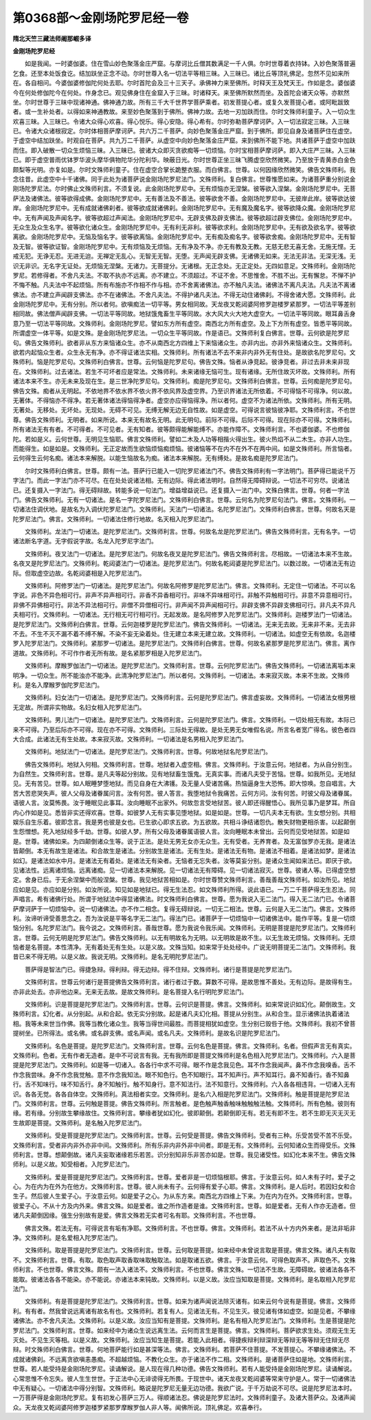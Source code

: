 第0368部～金刚场陀罗尼经一卷
================================

**隋北天竺三藏法师阇那崛多译**

**金刚场陀罗尼经**


　　如是我闻。一时婆伽婆。住在雪山妙色聚落金庄严窟。与摩诃比丘僧其数满足一千人俱。尔时世尊着衣持钵。入妙色聚落普遍乞食。还至本处饭食讫。结加趺坐正念不动。尔时世尊入名一切法平等相三昧。入三昧已。诸比丘等顶礼佛足。忽然不见如来所在。各自相问。今婆伽婆修伽陀何处去耶。尔时首陀会及三十三天子。承佛神力来至佛所。时释天王及梵天王。作如是念。婆伽婆今在何处修伽陀今在何处。作身念已。观见佛身住在金窟入于三昧。时诸释天。来至佛所默然而坐。及首陀会诸天众等。亦默然坐。尔时世尊于三昧中现诸神通。佛神通力故。所有三千大千世界学菩萨乘者。初发菩提心者。或复久发菩提心者。或阿毗跋致者。或一生补处者。以得如来神通教故。来至妙色聚落到于佛所。佛神力故。去地一刃加趺而住。尔时文殊师利童子。入一切众生欢喜三昧。入三昧已。令诸大众得心欢喜。得心悦乐。得心安隐。得心希有。尔时弥勒菩萨摩诃萨。入一切法寂定三昧。入三昧已。令诸大众诸根寂定。尔时体相菩萨摩诃萨。共六万二千菩萨。向妙色聚落金庄严窟。到于佛所。即见自身及诸菩萨住在虚空。于虚空中结加趺坐。时观自在菩萨。共九万二千菩萨。从虚空中向妙色聚落金庄严窟。来到佛所不能下地。共诸菩萨于虚空中加趺而住。即入破散一切众生烦恼三昧。入三昧已。彼诸大众即灭贪欲痴等一切烦恼。尔时宝相菩萨摩诃萨。即入大庄严三昧。入三昧已。即于虚空普雨优钵罗华波头摩华俱物陀华分陀利华。映蔽日光。尔时世尊正坐三昧飞腾虚空欣然微笑。乃至放于青黄赤白金色颇梨等光明。亦复如是。尔时文殊师利童子。住在虚空合掌长跪整衣服。而白佛言。世尊。以何因缘欣然微笑。佛告文殊师利。我念往昔。此虚空中十千诸佛。同于此处为诸菩萨说金刚场陀罗尼法门。文殊师利。复白佛言。世尊惟愿如来。为诸菩萨重分别说金刚场陀罗尼法。尔时佛止文殊师利言。不须复说。此金刚场陀罗尼中。无有烦恼亦无涅槃。彼等欲入涅槃。金刚场陀罗尼中。无菩萨法及诸佛法。彼等欲得成佛。金刚场陀罗尼中。无有善法及不善法。彼等欲舍不善。金刚场陀罗尼中。无彼岸此岸。彼等欲达彼岸。金刚场陀罗尼中。无有成就诸佛刹者。彼等欲成就诸佛刹。金刚场陀罗尼中。无有魔及魔名字。彼等欲降众魔。金刚场陀罗尼中。无有声闻及声闻名字。彼等欲超过声闻法。金刚场陀罗尼中。无辟支佛及辟支佛法。彼等欲超过辟支佛位。金刚场陀罗尼中。无众生及众生名字。彼等欲化诸众生。金刚场陀罗尼中。无有利无非利。彼等欲求利。金刚场陀罗尼中。无有欲及欲名字。彼等欲离欲。金刚场陀罗尼中。无恼及恼名字。彼等欲离恼。金刚场陀罗尼中。无有痴及痴名字。彼等欲舍痴。金刚场陀罗尼中。无有智及无智。彼等欲证智。金刚场陀罗尼中。无有烦恼及无烦恼。无有净及不净。亦无有教及无教。无慈无悲无喜无舍。无施无悭。无戒无犯。无诤无忍。无进无迨。无禅定无乱心。无智无无智。无堕。无声闻无辟支佛。无诸佛无如来。无法无非法。无深无浅。无识无非识。无名字无证处。无烦恼无涅槃。无诸力。无菩提分。无诸根。无正念处。无正定处。无四如意足。文殊师利。金刚场陀罗尼。若修得者。不舍凡夫法。不取不执亦不远离。亦不建立。不须超过。不证不舍。不思惟舍。不胜不出。无有懈怠。不惮不护不悔不触。凡夫法中不起烦恼。所有布施亦不作相不作与相。亦不舍离诸佛法。亦不触凡夫法。诸佛法不离凡夫法。凡夫法不离诸佛法。亦不建立声闻辟支佛法。亦不在诸佛法。不舍凡夫法。不得护诸凡夫法。不得无动住诸佛刹。不得舍诸大愿。文殊师利。此金刚场陀罗尼中。无有分别。所以者何。欲嗔痴法一切平等。男女相同故。天龙夜叉乾闼婆阿修罗迦楼罗紧那罗。一切法平等差别相同故。佛法僧声闻辟支佛。一切法平等同故。地狱饿鬼畜生平等同故。水大风大火大地大虚空大。一切法平等同故。眼耳鼻舌身意乃至一切法平等同故。文殊师利。金刚场陀罗尼。譬如东方所有虚空。南西北方所有虚空。及上下方所有虚空。皆悉平等同故。所谓虚空一体平等。如是文殊。是金刚场陀罗尼法。一切众生平等同故。作是语已。文殊师利复白佛言。世尊。云何欲是陀罗尼句。佛告文殊师利。欲者非从东方来恼诸众生。亦不从南西北方四维上下来恼诸众生。亦非内出。亦非外来恼诸众生。文殊师利。欲若内起恼众生者。众生永无有净。亦不得证诸法实相。文殊师利。所有诸法不去不来非内非外无有住处。是故欲名陀罗尼句。文殊师利。恼是陀罗尼句。文殊师利白佛言。世尊。云何恼是陀罗尼句。佛告文殊。恼者从诤竞起。彼诤竞者。非过去非未来非现在。文殊师利。过去诸法。若生不可坏者应是常法。文殊师利。未来诸缘无恼可生。现有诸缘。无所住故灭坏故。文殊师利。所有诸法本来不生。亦无未来及现在生。是三世净陀罗尼句。文殊师利。痴是陀罗尼句。文殊师利白佛言。世尊。云何痴是陀罗尼句。佛告文殊。痴者从无明起。不依地界不依水界不依火界不依风界及虚空界。乃至识界诸法无所依着。不可得恼不可得净。何以故。无著体。不得恼亦不得净。若无著体诸法得恼得净者。虚空亦应得恼得净。所以者何。虚空不为诸法所依。文殊师利。所有无明。无著处。无移处。无坏处。无现处。无碍不可见。无缚无解无边无自性故。如是虚空。可得说言彼恼彼净耶。文殊师利言。不也世尊。佛告文殊师利。无明者。如来所说。本来无有故名无明。此无明句。前际不可得。后际不可得。现在际亦不可得。文殊师利。所有诸法无有有者。不可得者。不可见者。无有知者。彼等颇得能解能缚不。亦能作障不。文殊师利言。不也婆伽婆。不也修伽陀。若如是义。云何世尊。无明见生恼耶。佛言文殊师利。譬如二木及人功等相揩火得出生。彼火热焰不从二木生。亦非人功生。而能得生。如是如是。文殊师利。无正定故而生欲恼烦恼痴烦恼。彼诸恼等不在内不在外不在两中间。如是文殊师利。所言恼者。云何得生云何名痴。诸法本来解脱。以能生恼故名为痴。诸法本来解脱。无有缚处。是故名痴是陀罗尼法门。

　　尔时文殊师利白佛言。世尊。颇有一法。菩萨行已能入一切陀罗尼诸法门不。佛告文殊师利有一字法明门。菩萨得已能说千万字法门。而此一字法门亦不可尽。在在处处说诸法相。无有边际。得此诸法明时。自然得无障碍辩说。一切法不可穷尽。说诸法已。还复摄入一字法门。得无碍辩故。转能多说一句法门。增益增益说已。还复摄入一法门中。文殊白佛言。世尊。何者一字法门。佛告文殊师利。无有一切诸法。是名一字陀罗尼法门。文殊师利白佛言。世尊。云何名为陀罗尼句法门。佛言。文殊师利。一切诸法住调伏地。是故名为入调伏陀罗尼法门。文殊师利。天法门一切诸法。名陀罗尼法门。文殊师利白佛言。世尊。何故名天是陀罗尼法门。佛言。文殊师利。一切诸法住修行地故。名天相入陀罗尼法门。

　　文殊师利。龙法门一切诸法。是陀罗尼法门。文殊师利言。世尊。何故名龙是陀罗尼法门。佛告文殊师利言。无有名字。一切诸法断名字道。无字假说字故。名龙入陀罗尼字法门。

　　文殊师利。夜叉法门一切诸法。是陀罗尼法门。何故名夜叉是陀罗尼法门。佛告文殊师利言。尽相故。一切诸法本来不生故。名夜叉是陀罗尼法门。文殊师利。乾闼婆法门一切诸法。是陀罗尼法门。何故名乾闼婆是陀罗尼法门。以数过故。一切诸法无有边际。但取虚空边故。名乾闼婆相是入陀罗尼法门。

　　文殊师利。阿修罗法门一切诸法。是陀罗尼法门。何故名阿修罗是陀罗尼法门。佛言。文殊师利。无定住一切诸法。不可以名字说。非色不异色相可行。非声不异声相可行。非香不异香相可行。非味不异味相可行。非触不异触相可行。非意不异意相可行。非佛不异佛相可行。非法不异法相可行。非僧不异僧相可行。非声闻不异声闻相可行。非辟支佛不异辟支佛相可行。非凡夫不异凡夫相可行。文殊师利。一切诸法。无行相无可行相可行。无起发故。是名阿修罗入陀罗尼法门。文殊师利。迦楼罗法门一切诸法。是陀罗尼法门。文殊师利白佛言。世尊。云何迦楼罗是陀罗尼法门。佛告文殊师利。一切诸法。无来无去故。无来非不来。无去非不去。不生不灭不漏不着不缚不解。不染不妄无染着处。住无建立本来无建立故。文殊师利。一切诸法。如虚空无有依故。名迦楼罗入陀罗尼法门。文殊师利。紧那罗一切诸法。是陀罗尼法门。文殊师利白佛言。世尊。何故名紧那罗是陀罗尼法门。佛言。离作道故。文殊师利。不可作作者无所有故。是名紧那罗相是入陀罗尼法门。

　　文殊师利。摩睺罗伽法门一切诸法。是陀罗尼法门。文殊师利言。世尊。云何陀罗尼法门。佛告文殊师利。一切诸法离垢本来明净。一切众生。所不能浊亦不能净。此清净陀罗尼法门。所以者何。文殊师利。一切诸法。本来寂灭故。本来不生故。文殊师利。是名入摩睺罗伽陀罗尼法门。

　　文殊师利。妇女法门一切诸法。是陀罗尼法门。文殊师利言。云何是陀罗尼法门。佛言虚妄故。文殊师利。一切诸法女根男根无定故。所谓非实物故。名妇女相入陀罗尼法门。

　　文殊师利。男儿法门一切诸法。是陀罗尼法门。文殊师利言。云何是陀罗尼法门。佛言。文殊师利。一切处相无有故。本际已来不可得。乃至后际亦不可得。现在亦不可得。文殊师利。三际处无得故。是处无男无女唯假名说。所言名者宽广得名。彼色者四大合成。此诸法无有生处故。本来寂灭故。文殊师利。一切诸法是名男相入陀罗尼法门。

　　文殊师利。地狱法门一切诸法。是陀罗尼法门。文殊师利言。世尊。何故地狱名陀罗尼法门。

　　佛告文殊师利。地狱入何相。文殊师利言。世尊。地狱者入虚空相。佛言。文殊师利。于汝意云何。地狱者。为从自分别生。为自然生。文殊师利言。世尊。是凡夫等起分别故。见有地狱畜生饿鬼。无真实事。而诸凡夫受于苦恼。世尊。如我所见。无地狱见。无有苦见。世尊。如人眠睡梦堕地狱。而见自身在大沸镬。及无量人受诸苦痛。热恼逼身生大恐怖。即大惊唤。忽自唱言。大苦大苦悲哭失声。彼人父母及诸眷属问言。汝有何苦。彼人答言。我堕地狱令我痛苦。云何方问。汝有何苦。时彼父母及诸眷属。语彼人言。汝莫怖畏。汝于睡眠见此事耳。汝向睡眠不出家外。何故忽言受地狱苦。彼人即还得醒悟心。我所见事乃是梦耳。所自内心作如是见。悉皆非实还得欢喜。世尊。如彼梦人无有实事见堕地狱。如是如是。世尊。一切凡夫本无有欲。生女想分别。共相娱乐自生乐着。彼即念言。我是男也彼是女也。已生欲心即求五欲。为五欲故。共相斗诤结诸怨仇。散失财物更相杀害。以起颠倒生怨憎想。死入地狱经多千劫。世尊。如彼人梦。所有父母及诸眷属语彼人言。汝向睡眠本未曾出。云何而见受地狱苦。如是如是。世尊。诸佛如来。为四颠倒诸众生等。说于正法。是处无男无女亦无众生。无有受者。无养育者。及无富伽罗亦无我。是诸法皆颠倒。本无有故生是诸法。和合故生是诸法。分别故生是诸法。无有生处。是诸法无有物。是诸法不相着。是诸法如梦。是诸法如幻。是诸法如水中月。是诸法无有着处。是诸法无有染者。无恼者无忘失者。汝等莫妄分别。是诸众生闻如来法已。即厌于欲。见诸法性。远离诸烦恼。远离诸痴。见一切诸法本来解脱。见一切诸法无有障碍。见一切诸法寂灭。世尊。彼诸人等。已得虚空想定。舍身已后。于无余涅槃中而般涅槃。世尊。我见地狱苦相如是。尔时世尊赞文殊师利言。善哉善哉文殊师利。如汝所见。地狱应如是见。亦应如是分别。如汝所说。知见如是地狱已。得无生法忍。如文殊师利所得。说此语已。一万二千菩萨得无生忍法。同声唱言。希有诸佛行处。所谓于地狱法中得显诸佛法。时文殊师利白佛言。世尊。愿为我说入无二法门。得入无二法门已。令诸菩萨摩诃萨于一切烦恼中。说一切诸佛法。亦不作二相念。复得无碍辩说。一切无二相法。世尊。云何是入无二法门。佛言。文殊师利。汝谛听谛受善思念之。吾为汝说是平等名字无二法门。得法门已。诸菩萨于一切烦恼中一切诸佛法中。能作平等。复是一切烦恼分别。名陀罗尼法门。我今说之。文殊师利言。善哉世尊。愿为我说令我乐闻。文殊师利。无明是菩提是陀罗尼法门。文殊师利言。世尊。云何无明是陀罗尼法门。佛告文殊师利。以无有明故名为无明。以无明故是故不生。以无生故无烦恼。文殊师利。无烦恼者是名菩提。本性清净。无有着处无有生处。以是义故。文殊当知。如来常于处处经中。广说无明菩提无二法门。文殊师利。我昔已来不得无明。以是义故。我说无明。文殊师利。是名无明陀罗尼法门。

　　菩萨得是智法门已。得捷急辩。得利辩。得无边辩。得不住辩。文殊师利。诸行是菩提是陀罗尼法门。

　　文殊师利言。世尊云何诸行是菩提佛告文殊师利言。诸行者过于数。算数不可得。是故思惟不善处。无有边际。是故得有生。亦非此处去。亦非他边来。无来无去故。是故文殊师利。是名菩提入名行明陀罗尼法门。

　　文殊师利。识是菩提是陀罗尼法门。文殊师利言。世尊。云何识是菩提。佛言。文殊师利。如来常说识如幻化。颠倒故生。文殊师利言。幻化者。从分别起。从和合起。依无实分别故。起是诸凡夫幻化相。菩提从分别生。从和合生。显示诸佛法执着诸法相。我等未来世当作佛。我等当教化诸众生。我等当得世间最胜。而菩提相犹如虚空。生分别已毁呰于他。文殊师利。我初不曾菩提树坐。已所得法。或名佛。或名辟支佛。或名声闻。或名凡夫。文殊师利。是故名识是陀罗尼法门。

　　文殊师利。名色是菩提。是陀罗尼法门。文殊师利言。世尊。云何名色是菩提。佛言。文殊师利。名者。但假声言无有真实。文殊师利。色者。无有作者无造者。是中不可说言有我。无有我所即是菩提文殊师利是名色相入陀罗尼法门。文殊师利。六入是菩提是陀罗尼法门。文殊师利。如是等一切诸入。各各行中求不可得。眼不作是念我见色。耳不作念我闻声。鼻不作念我嗅香。舌不作念我尝味。身不作念我觉触。意不作念我知法。眼不知色行。色不知眼行。耳不知声行。声不知耳行。鼻不知香行。香不知鼻行。舌不知味行。味不知舌行。身不知触行。触不知身行。意不知法行。法不知意行。文殊师利。六入各各相违背。一切诸入无有识。各各无觉。各各自体空。文殊师利。真法相者实空。文殊师利。是名六入相是陀罗尼法门。文殊师利。触是菩提是陀罗尼法门。文殊师利言。世尊。云何触是菩提。佛告文殊师利。所言触者。是色触声触香触味触触触法触。文殊师利。所有色触。彼则有缘。若有缘。分别故生攀缘故住。文殊师利言。攀缘者犹如幻化。彼即颠倒。若颠倒即无有。若无有即不生。若不生即无灭无灭无生故即是菩提。文殊师利。是名触入陀罗尼法门。

　　文殊师利。受是菩提是陀罗尼法门。文殊师利言。世尊。云何受是菩提。佛告文殊师利。受者有三种。乐受苦受不苦不乐受。文殊师利言。受者非内非外亦非中间。文殊师利。所有乐非内非外非中间者。即是无有。文殊师利。云何知诸众生而得受乐。文殊师利言。世尊。想颠倒故。诸凡夫妄取诸缘若乐若苦。识分别知非乐非苦亦如是。世尊。我见诸受性。如幻化本来不生。佛告文殊师利。以是义故。知受相者。入陀罗尼法门。

　　文殊师利。爱是菩提是陀罗尼法门。文殊师利言。世尊。爱者非是一切烦恼根耶。佛言。于汝意云何。如人未有子时。爱子之心。为在内为在外为在他方。文殊师利言。世尊。彼人尚未有子。云何得有爱子心耶。佛言。文殊师利。是人后时。若因妇女和合生子。然后彼人生爱子心。于汝意云何。如是爱子之心。为从东方来。南西北方四维上下来。为在内为在外。文殊师利言。世尊。彼爱子心。不从十方及内外来。佛言文殊。如是爱者。谁之所作造者是谁。文殊师利言。世尊。如是爱者。无有人作亦无造者。但诸凡夫颠倒因缘。强生分别故有是爱。佛言文殊若无实者可名有耶。文殊师利言。不也世尊。

　　佛言文殊。若法无有。可得说言有垢有净耶。文殊师利言。不也世尊。佛言。文殊师利。若法不从十方内外来者。是法非垢非净。文殊师利。是名爱相入陀罗尼法门。

　　文殊师利。取是菩提是陀罗尼法门。文殊师利言。世尊。云何取是菩提。如来经中未曾说言取是菩提。佛言文殊。诸凡夫有取不。文殊师利言。世尊。有取。取色取声取香取味取触取法。如是取诸五欲。佛言。于汝意云何。可得色取声不。声取色不。文殊师利言。不也世尊。佛言文殊。颇有一法入诸法不。文殊师利言。不也世尊。佛言文殊。一切法不生故。无障碍故。彼诸法各各不能取。彼诸法各各不能染。亦不能说。亦诸法本来钝故。文殊师利。以是义故。汝应当知取是菩提。文殊师利。是名取相入陀罗尼法门。

　　文殊师利。有是菩提是陀罗尼法门。文殊师利言。世尊。如来为诸声闻说法除灭诸有。如来云何今说有是菩提。佛言。文殊师利。有有者。然我曾说远离诸有故名有也。文殊师利。若复有人。见诸法无有。不见生灭。彼见诸有体如虚空。如是见者。不攀缘诸佛法。亦不舍凡夫法。文殊师利。以是义故。汝应当知有是菩提。文殊师利。是名有相入陀罗尼法门。文殊师利。生是菩提是陀罗尼法门。文殊师利言。世尊。如来经中为诸众生说远离生法。云何而言生是菩提。佛言。文殊师利。菩萨欲求生处。须观无生无灭处。不见生灭等相。以是义故。文殊师利。汝应当知生是菩提。若能入此相者。得捷疾辩利辩深辩无等辩无等等辩无住辩无尽辩。时文殊师利白佛言。世尊。何地菩萨能行如是甚深等法。佛言。文殊师利。若菩萨不住菩提。不发菩提心。不攀缘诸佛法。不成就诸佛刹。不远离贪欲嗔恚愚痴。不超越烦恼。不教化众生。亦于诸法不作二相。文殊师利。是诸菩萨住如是地。文殊师利言。世尊。若人能受持是金刚场陀罗尼。读诵解说。是人现在得几种功德。佛告文殊师利。若有人能受持是金刚场陀罗尼。读诵解说。心常思惟不令忘失。彼人生生世世。于正法中心无诽谤得无所畏。于现世中。诸天龙夜叉乾闼婆等常来守护是人。常于一切诸佛法中无有疑心。一切诸法中得分别智。文殊师利。略说是陀罗尼无量无边功德。我欲广说。于千万劫说不可尽。说是陀罗尼法本时。一万菩萨得是金刚场陀罗尼。复有初发心菩萨三万人。得顺诸法忍。佛说是陀罗尼法时。文殊师利童子。及诸大菩萨众。及诸声闻众。天龙夜叉乾闼婆阿修罗迦楼罗紧那罗摩睺罗伽人非人等。闻佛所说。顶礼佛足。欢喜奉行。
